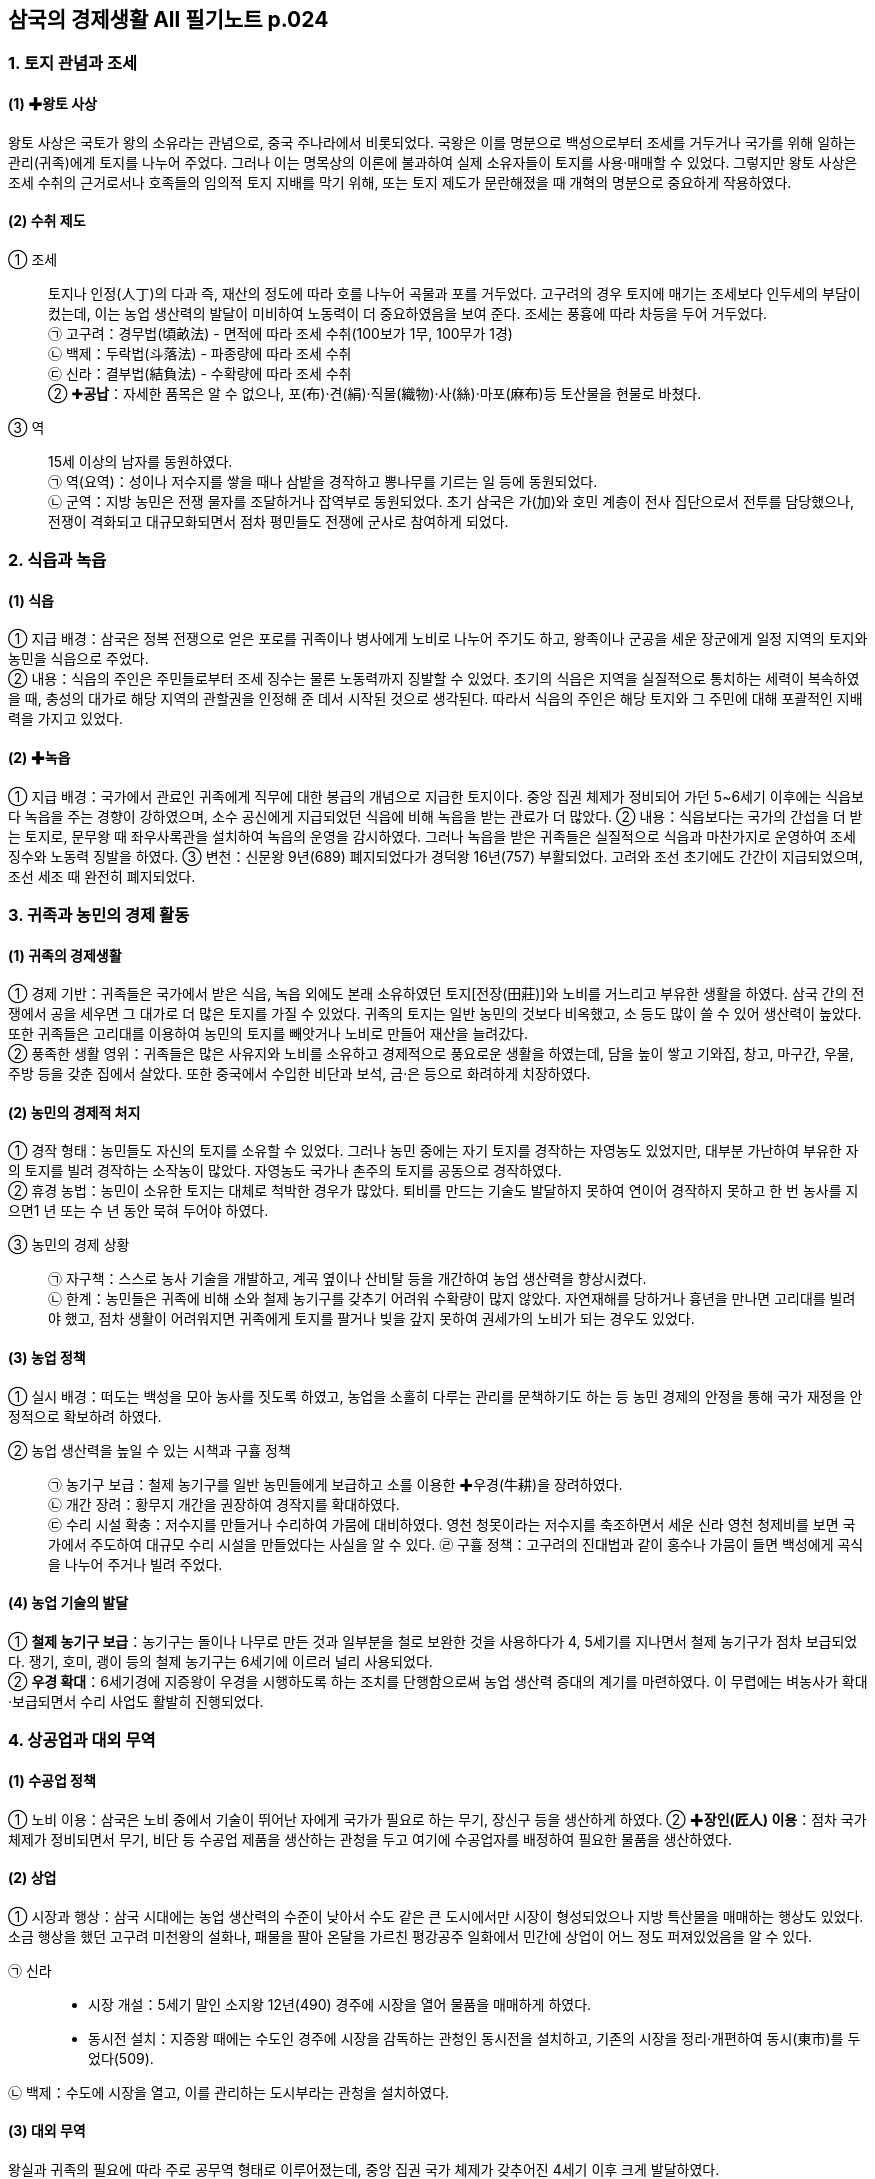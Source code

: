 == 삼국의 경제생활 All 필기노트 p.024

=== 1. 토지 관념과 조세

[#고대국가:왕토사상]
==== (1) ✚왕토 사상
왕토 사상은 국토가 왕의 소유라는 관념으로, 중국 주나라에서 비롯되었다. 국왕은 이를 명분으로 백성으로부터 조세를 거두거나 국가를 위해 일하는 관리(귀족)에게 토지를 나누어 주었다. 그러나 이는 명목상의 이론에 불과하여 실제 소유자들이 토지를 사용·매매할 수 있었다. 그렇지만 왕토 사상은 조세 수취의 근거로서나 호족들의 임의적 토지 지배를 막기 위해, 또는 토지 제도가 문란해졌을 때 개혁의 명분으로 중요하게 작용하였다.

[#고대국가:수취제도]
==== (2) 수취 제도
① 조세::
토지나 인정(人丁)의 다과 즉, 재산의 정도에 따라 호를 나누어 곡물과 포를 거두었다. 고구려의 경우 토지에 매기는 조세보다 인두세의 부담이 컸는데, 이는 농업 생산력의 발달이 미비하여 노동력이 더 중요하였음을 보여 준다. 조세는 풍흉에 따라 차등을 두어 거두었다. +
㉠ 고구려：경무법(頃畝法) - 면적에 따라 조세 수취(100보가 1무, 100무가 1경) +
㉡ 백제：두락법(斗落法) - 파종량에 따라 조세 수취 +
㉢ 신라：결부법(結負法) - 수확량에 따라 조세 수취 +
② ✚**공납**：자세한 품목은 알 수 없으나, 포(布)·견(絹)·직물(織物)·사(絲)·마포(麻布)등 토산물을 현물로 바쳤다. +
③ 역::
15세 이상의 남자를 동원하였다. +
㉠ 역(요역)：성이나 저수지를 쌓을 때나 삼밭을 경작하고 뽕나무를 기르는 일 등에 동원되었다. +
㉡ 군역：지방 농민은 전쟁 물자를 조달하거나 잡역부로 동원되었다. 초기 삼국은 가(加)와 호민 계층이 전사 집단으로서 전투를 담당했으나, 전쟁이 격화되고 대규모화되면서 점차 평민들도 전쟁에 군사로 참여하게 되었다.

=== 2. 식읍과 녹읍

[#고대국가:식읍]
==== (1) 식읍
① 지급 배경：삼국은 정복 전쟁으로 얻은 포로를 귀족이나 병사에게 노비로 나누어 주기도 하고, 왕족이나 군공을 세운 장군에게 일정 지역의 토지와 농민을 식읍으로 주었다. +
② 내용：식읍의 주인은 주민들로부터 조세 징수는 물론 노동력까지 징발할 수 있었다. 초기의 식읍은 지역을 실질적으로 통치하는 세력이 복속하였을 때, 충성의 대가로 해당 지역의 관할권을 인정해 준 데서 시작된 것으로 생각된다. 따라서 식읍의 주인은 해당 토지와 그 주민에 대해 포괄적인 지배력을 가지고 있었다.

[#고대국가:녹읍]
==== (2) ✚녹읍
① 지급 배경：국가에서 관료인 귀족에게 직무에 대한 봉급의 개념으로 지급한 토지이다. 중앙 집권 체제가 정비되어 가던 5~6세기 이후에는 식읍보다 녹읍을 주는 경향이 강하였으며, 소수 공신에게 지급되었던 식읍에 비해 녹읍을 받는 관료가 더 많았다.
② 내용：식읍보다는 국가의 간섭을 더 받는 토지로, 문무왕 때 좌우사록관을 설치하여 녹읍의 운영을 감시하였다. 그러나 녹읍을 받은 귀족들은 실질적으로 식읍과 마찬가지로 운영하여 조세 징수와 노동력 징발을 하였다.
③ 변천：신문왕 9년(689) 폐지되었다가 경덕왕 16년(757) 부활되었다. 고려와 조선 초기에도 간간이 지급되었으며, 조선 세조 때 완전히 폐지되었다.

=== 3. 귀족과 농민의 경제 활동

[#고대국가:귀족의경제생활]
==== (1) 귀족의 경제생활
① 경제 기반：귀족들은 국가에서 받은 식읍, 녹읍 외에도 본래 소유하였던 토지[전장(田莊)]와 노비를 거느리고 부유한 생활을 하였다. 삼국 간의 전쟁에서 공을 세우면 그 대가로 더 많은 토지를 가질 수 있었다. 귀족의 토지는 일반 농민의 것보다 비옥했고, 소 등도 많이 쓸 수 있어 생산력이 높았다. 또한 귀족들은 고리대를 이용하여 농민의 토지를 빼앗거나 노비로 만들어 재산을 늘려갔다. +
② 풍족한 생활 영위：귀족들은 많은 사유지와 노비를 소유하고 경제적으로 풍요로운 생활을 하였는데, 담을 높이 쌓고 기와집, 창고, 마구간, 우물, 주방 등을 갖춘 집에서 살았다. 또한 중국에서 수입한 비단과 보석, 금·은 등으로 화려하게 치장하였다.

[#고대국가:농민의경제적처지]
==== (2) 농민의 경제적 처지
① 경작 형태：농민들도 자신의 토지를 소유할 수 있었다. 그러나 농민 중에는 자기 토지를 경작하는 자영농도 있었지만, 대부분 가난하여 부유한 자의 토지를 빌려 경작하는 소작농이 많았다. 자영농도 국가나 촌주의 토지를 공동으로 경작하였다. +
② 휴경 농법：농민이 소유한 토지는 대체로 척박한 경우가 많았다. 퇴비를 만드는 기술도 발달하지 못하여 연이어 경작하지 못하고 한 번 농사를 지으면1 년 또는 수 년 동안 묵혀 두어야 하였다.

③ 농민의 경제 상황::
㉠ 자구책：스스로 농사 기술을 개발하고, 계곡 옆이나 산비탈 등을 개간하여 농업 생산력을 향상시켰다. +
㉡ 한계：농민들은 귀족에 비해 소와 철제 농기구를 갖추기 어려워 수확량이 많지 않았다. 자연재해를 당하거나 흉년을 만나면 고리대를 빌려야 했고, 점차 생활이 어려워지면 귀족에게 토지를 팔거나 빚을 갚지 못하여 권세가의 노비가 되는 경우도 있었다.

[#고대국가:농업정책]
==== (3) 농업 정책
① 실시 배경：떠도는 백성을 모아 농사를 짓도록 하였고, 농업을 소홀히 다루는 관리를 문책하기도 하는 등 농민 경제의 안정을 통해 국가 재정을 안정적으로 확보하려 하였다.

② 농업 생산력을 높일 수 있는 시책과 구휼 정책::
㉠ 농기구 보급：철제 농기구를 일반 농민들에게 보급하고 소를 이용한 ✚우경(牛耕)을 장려하였다. +
㉡ 개간 장려：황무지 개간을 권장하여 경작지를 확대하였다. +
㉢ 수리 시설 확충：저수지를 만들거나 수리하여 가뭄에 대비하였다. 영천 청못이라는 저수지를 축조하면서 세운 신라 영천 청제비를 보면 국가에서 주도하여 대규모 수리 시설을 만들었다는 사실을 알 수 있다.
㉣ 구휼 정책：고구려의 진대법과 같이 홍수나 가뭄이 들면 백성에게 곡식을 나누어 주거나 빌려 주었다.

[#고대국가:농업기술의발달]
==== (4) 농업 기술의 발달
① **철제 농기구 보급**：농기구는 돌이나 나무로 만든 것과 일부분을 철로 보완한 것을 사용하다가 4, 5세기를 지나면서 철제 농기구가 점차 보급되었다. 쟁기, 호미, 괭이 등의 철제 농기구는 6세기에 이르러 널리 사용되었다. +
② **우경 확대**：6세기경에 지증왕이 우경을 시행하도록 하는 조치를 단행함으로써 농업 생산력 증대의 계기를 마련하였다. 이 무렵에는 벼농사가 확대·보급되면서 수리 사업도 활발히 진행되었다.

=== 4. 상공업과 대외 무역

[#고대국가:수공업정책]
==== (1) 수공업 정책
① 노비 이용：삼국은 노비 중에서 기술이 뛰어난 자에게 국가가 필요로 하는 무기, 장신구 등을 생산하게 하였다.
② ✚**장인(匠人) 이용**：점차 국가 체제가 정비되면서 무기, 비단 등 수공업 제품을 생산하는 관청을 두고 여기에 수공업자를 배정하여 필요한 물품을 생산하였다.

==== (2) 상업
① 시장과 행상：삼국 시대에는 농업 생산력의 수준이 낮아서 수도 같은 큰 도시에서만 시장이 형성되었으나 지방 특산물을 매매하는 행상도 있었다. 소금 행상을 했던 고구려 미천왕의 설화나, 패물을 팔아 온달을 가르친 평강공주 일화에서 민간에 상업이 어느 정도 퍼져있었음을 알 수 있다.

㉠ 신라::
• 시장 개설：5세기 말인 소지왕 12년(490) 경주에 시장을 열어 물품을 매매하게 하였다.
• 동시전 설치：지증왕 때에는 수도인 경주에 시장을 감독하는 관청인 동시전을 설치하고, 기존의 시장을 정리·개편하여 동시(東市)를 두었다(509).

㉡ 백제：수도에 시장을 열고, 이를 관리하는 도시부라는 관청을 설치하였다.

[#고대국가:대외무역]
==== (3) 대외 무역
왕실과 귀족의 필요에 따라 주로 공무역 형태로 이루어졌는데, 중앙 집권 국가 체제가 갖추어진 4세기 이후 크게 발달하였다.

① 고구려：중국의 남북조 및 유목민인 북방 민족과 직물과 철 등을 무역하였다. +
② 백제：중국 남조 및 왜와 교역하였는데. 중국 - 가야 - 왜를 연결하는 서남해 교역로를 장악하여 활발한 해상 활동을 벌였다. 

③ 신라::
㉠ 한강 유역 진출 이전：고구려와 백제를 통하여 중국과 무역하였다. +
㉡ 한강 유역 진출 이후：당항성(현재의 화성)을 통하여 중국과 직접 교역하였다.

④ 삼국의 무역품::
㉠ 수출품：마직물, 금·은 세공품, 주옥, 삼, 모피류 등이 있었다.
㉡ 수입품：주로 귀족 생활과 관련이 있는 비단과 장식품, 서적, 약재 등이었다. 흥덕왕 때 차나무를 가져와 지리산에 심었다는 기록이 있다.

== 2 남북국 시대의 경제 변화

=== 1 통일 신라의 경제 정책

[통일신라:경제정책의변화]
==== (1) 경제 정책의 변화
삼국을 통일하면서 이전보다 넓은 토지와 많은 농민을 지배할 수 있게 된 신라는 삼국의 경쟁 시기와는 다른 경제적 조치를 취하였다. 

① 수취 제도의 변화::
㉠ 조세：생산량의 1/10 정도를 수취하여 통일 이전보다 완화하였다. +
㉡ 공물：촌락 단위로 그 지역의 특산물을 거두었다. +
㉢ 역：군역과 요역으로 이루어졌으며, 16세에서 약 60세 이내의 남자를 대상으로 하였다.

② 민정 문서(촌락 문서, 신라 장적)::
㉠ 1933년 일본 나라 현 도다이지[동대사(東大寺)] 쇼소인[정창원(正倉院)]에서 발견되었다. +
㉡ 촌주가 매년 변동 사항을 조사하여, 3년마다 다시 문서를 작성하였다. +
㉢ 서원경(청주) 주변 4개 촌락을 대상으로, 토지의 크기, 인구수, 소와 말의 수, 토산물, 노비 수, 뽕나무·잣나무·호두나무 수 등을 파악하여 기록하였다.

호구::
인정의 많고 적음(인정의 다과) 즉, 인구수에 따라 9등급(상상호~하하호)으로 분류하여 기재하였다.

사람::
남녀를 각기 연령별로 6등급으로 분류하여 기재하였으며, 노비의 수도 기재하였다.  호구를 자세히 기록한 것은 국가가 노동력 수취를 중시하였음을 보여 준다.

토지::
• 내시령답, 관모답, 촌주위답, 마전, 연수유답 등으로 구분하여 면적을 기재하였다.
• 내시령답：중앙 장관에게 지급한 토지로, 녹읍 또는 관료전에 해당한다.
• 관모답：관청의 운영 경비를 충당할 목적으로 지급된 토지이다.
• 촌주위답：촌주에게 지급된 토지이다.
• 마전：촌락 공유지로 주민들이 공동으로 마(麻)를 경작하던 토지이다.
• 연수유답(민전)：민정 문서의 96%를 차지하는 농민 사유지로 정전과 같은 성격의 토지이다.

기타::
소와 말, 뽕나무·잣나무·호두나무의 수와 증감을 기재하였다.

㉣ 목적：촌락의 노동력과 생산 자원을 조사하여 조세, 공물, 부역 등을 거두는 기준으로 삼았다. 이를 통해 당시 촌락의 경제 상황과 국가의 세무 행정을 알 수 있다.

[#통일신라:토지제도의개편]
=== (2) 토지 제도의 개편
① 배경：귀족에 대한 국가의 통제를 강화하고 농민 경제를 안정시키려는 목적에서 토지 제도를 개편하였다. +
② 관료전 지급 및 녹읍 폐지：귀족 세력을 억누르기 위해 관리에게 일정한 면적의 토지에서 ✚수조권만을 인정하는 관료전을 지급(신문왕, 687)하는 한편, 노동력 수취도 가능한 녹읍을 폐지하고 세조를 지급하였다(신문왕, 689). 이는 국가의 토지 지배권을 강화하고 귀족의 경제 기반을 약화시키는 조치였다.
③ 정전 지급(성덕왕, 722)：국가의 강화된 토지 지배력을 바탕으로 일반 백성에게 정전을 지급하고 국가에 조를 바치게 하였다. +
④ 녹읍 부활(경덕왕, 757)：귀족의 반발로 녹읍이 부활되어 농민에 대한 귀족의 자의적인 수탈이 강화되었다.

=== 2 통일 신라의 경제 활동

[#통일신라:상업과수공업의발달]
==== (1) 상업과 수공업의 발달
① 배경：통일 후 신라의 경제력은 비약적으로 성장하였다. 농업 생산력의 성장을 토대로 경주의 인구가 증가하고, 상품 생산이 늘어났다. +
② 시장의 증가：지증왕 때에 설치된 동시(東市)만으로는 상품 수요를 감당할 수 없어 효소왕 때인 695년에 서시(西市)와 남시(南市)를 설치하고, 이를 감독하는 기관인 서시전과 남시전을 두었다. 또한, 지방에서도 소경이나 교통의 요지에 시장이 형성되어 물물교환을 하였다. +
③ 수공업의 발달：왕실과 귀족이 사용할 금·은 세공품, 비단류, 그릇 등을 만들기 위한 관청을 정비하여 이에 속한 장인과 노비에게 물품을 만들어 왕실과 관청에 공급하게 하였다.

[#통일신라:대외무역의증가]
==== (2) 대외 무역의 증가

① 당과의 무역::
통일 후 당과의 관계가 긴밀해지면서 무역이 번성하였고, ✚공무역뿐 아니라 사무역도 발달하였다.
㉠ 대당 무역품：명주와 베, 해표피, 삼, 금·은 세공품 등을 수출하였고, 비단과 책 및 귀족들이 필요로 하는 사치품을 수입하였다.
㉡ 대당 무역로：당으로 가는 해로는 지금의 전라남도 영암에서 상하이 방면으로 가는 길과 경기도 남양만에서 산둥 반도로 가는 길이 있었다.
㉢ 신라인의 대당 진출：무역 확대로 산둥 반도와 양쯔 강 하류에 신라인의 거주지인 신라방과 신라촌, 신라인을 관리하는 신라소, 신라인을 위한 숙박 시설인 신라관, 신라인이 지은 사찰인 신라원이 만들어졌다.

② 일본과의 무역::
㉠ 시기：초기에는 일본과 교류를 제한하여 무역이 성행하지 못하였으나, 8세기에 이르러 활발해졌다. 사절단을 통한 공무역과 이들을 따라간 상인들에 의한 사무역이 이루어졌다. +
㉡ 공무역：8세기 중반 일본에 간 사절단의 규모는 배 7척, 700명에 이를 정도로 컸다. 교역의 증가로 쓰시마 섬과 규슈에 무역소를 설치하고, 쓰시마 섬에는 신라역어(新羅譯語)라는 통역관 양성소를 만들기도 하였다. 한편 일본이 견당사를 보낼때 신라를 경유하거나 신라에 유학생을 보내는 경우도 있었다. +
㉢ 무역 단절：원성왕 2년(786) 일본과 공적 교류가 단절되었으나 사적으로 상인들의 왕래는 빈번하였다. 주로 규슈의 다자이후가 사무역의 중심지가 되었다.

③ **이슬람과의 무역**：국제 무역이 발달하면서 이슬람 상인이 지금의 울산 지역까지 와서 무역을 하였다. 이들을 통해 서역의 비단, 양탄자, 유리그릇 등이 신라에 들어왔다.

④ **국제 무역항**：경주에서 가까운 울산항이 국제 무역항으로 번성하였다. 당과 일본 상인뿐만 아니라 이슬람 상인까지 왕래하였다.

[#통일신라:장보고의활동]
⑤ 장보고의 활동::
㉠ 배경：8세기 중반 안사의 난 이후 당의 중앙 통제력이 약화되었고, 비슷한 시기에 신라에서도 점차 지방 세력이 성장하였다. 중앙 통제력이 약화되자 사무역이 크게 발달하는 한편, 해적이 성행하였다. +
㉡ 청해진 설치：신라 말 장보고는 지금의 완도에 청해진을 설치하고 해적을 소탕하였다. 이후 남해와 황해의 해상 교통권을 장악한 장보고는 당 - 신라 - 일본을 잇는 국제 무역을 주도하였다. 장보고는 이슬람 상인들이 당에 가져온 서역의 물품들을 신라와 일본에 전하고, 당시 인기 있었던 월주요의 청자 찻잔 제작 기법을 배워 청해진에서 직접 생산하여 수출하기도 하였다. +
㉢ 무역 사절 파견：장보고는 독자적으로 당과 일본에 무역 사절단을 보냈는데 당에 ✚견당매물사, 일본에 ✚회역사를 보냈다. 당과 일본에서도 장보고의 선단을 공적인 무역선으로 인정하여 교관선이라 하였다. 견당매물사와 회역사의 칭호가 붙은 교역 사절을 통해 당시 장보고가 독자적인 세력을 형성했음을 알 수 있다. +
㉣ 법화원 건립：장보고는 중국 산둥 반도 적산촌에 신라인의 불교 사찰(신라원)인 법화원을 건립하고 승려와 신도의 활동을 지원하였다.

[#고대국가:귀족의경제생활]
=== 3. 귀족의 경제생활

==== (1) 귀족의 경제 기반
① 식읍과 녹읍：귀족은 식읍과 녹읍을 통하여 그 지역의 농민을 지배하며 조세와 공물을 거두었고, 노동력을 동원하였다. +
② 개인 소유의 재산：귀족은 국가에서 준 토지와 곡물 이외에 물려받은 토지, 노비, 목장, 섬도 가지고 있었다. +
③ 고리대 수입：서민을 상대로 한 고리대업도 수입원의 하나였다.

==== (2) 귀족의 생활
① 사치품 사용：귀족은 당이나 아라비아에서 수입한 비단, 양탄자, 유리그릇, 귀금속 등 사치품을 사용하였다. +
② 호화 생활：당시 귀족은 당의 유행에 따라 옷을 입을 정도였으며, 경주 근처에 외부를 금으로 입힌 ✚금입택과 계절에 따라 옮기는 ✚사절유택 등 호화스러운 별장을 짓고 살았다.

=== 4. 농민의 경제생활

[#고대국가:일반농민의생활]
==== (1) 일반 농민의 생활
① 낮은 생산성：당시는 ✚시비법이 발달하지 못하여 토지를 계속해서 경작할 수 없었고, 1년 또는 몇 년을 묵혀 두었다가 경작해야 하였으므로 생산량이 적었다. 게다가 비옥
한 토지는 대체로 왕실, 귀족, 사원 등 세력가가 가졌고, 농민의 토지는 대부분 척박하여 생산량이 귀족의 것보다 적었다. +
② 무거운 수취 부담::
㉠ 전세：생산량의 1/10을 납부하였다. +
㉡ 공물：삼베, 명주실, 과실류 등 여러 가지 물품을 공물로 내야 했다. +
㉢ 역：부역도 많아 농사에 지장을 초래할 정도였으며, 군역에 나가면 농사지을 노동력이 부족하여 생활에 어려움을 겪었다. +
③ 과중한 지대：많은 농민이 생계를 위해 남의 토지를 빌려 경작하였는데, 수확량의 반 이상을 지대(소작료)로 토지 소유자에게 주어야 하였다.

==== (2) 향·부곡민의 생활
농민과 대체로 비슷한 생활을 하였으나, 농민보다 더 많은 공물 부담을 져야 했다.

==== (3) 노비의 생활
노비는 왕실, 관청, 귀족, 사찰 등에 속하였다. 그들은 주인을 위하여 음식, 옷 등 각종
필수품을 만들고 일용 잡무를 하였으며, 주인을 대신하여 농장을 관리하거나 주인의 땅
을 경작하였다.

==== (4) 신라 하대의 농민 생활
8세기 이후 고리대와 토지 겸병으로 귀족들의 대토지 소유가 확대되면서 농민 생활이 피폐해졌다. 일부는 유력자의 노비가 되어 조세 수탈을 피하려 하였으며, 농토에서 유
리되어 초적이 되었다. 호족들은 이들을 자기 세력으로 흡수하며 세력을 키워 갔다.

=== 5. 발해의 경제 발달

[#발해의수취제도]
==== (1) 수취 제도
① 조세：토지를 비롯한 재산에 따라 조, 콩, 보리 등 곡물로 거두었다. +
② 공물：베, 명주, 가죽 등의 특산물을 거두었다. +
③ 부역：궁궐, 관청 등의 건축에 농민들을 동원하였다.

[#발해귀족의생활]
==== (2) 귀족의 생활
대토지를 소유하고 무역을 통해 당의 비단, 서적 등을 수입하여 화려한 생활을 했다.

[#발해경제의발전]
==== (3) 경제의 발전
발해는 9세기에 이르러 사회가 안정되면서 농업, 수공업, 상업이 발달하였다. +
① 농업：기후와 토질이 좋지 않아 밭농사가 중심이었으며, 일부 지역에서는 벼농사도 지었다. 철제 농기구가 두루 이용되었고, 우경도 시행되었다. +
② 목축：집집마다 돼지, 말, 소, 양 등 가축을 많이 기르는 등 목축이 발달하였는데,솔빈부의 말은 주요한 수출품이었다. +
③ 수렵：수렵도 활발하여 모피, 녹용, 사향 등도 많이 생산되어 수출되었는데, 시베리아로 통하는 모피 교역로도 있었다. +
④ 수공업：철, 구리, 금·은 등 금속 가공업과 삼베, 명주, 비단 등의 직물업, 발해삼채 등 도자기 제조 등 다양한 분야에서 발달하였다. +
⑤ 상업：수도인 상경 용천부 등 도시와 교통 요충지에서는 상업이 발달하였다.

[#발해:대외무역의발전]
==== (4) 대외 무역의 발전
발해는 넓은 영토를 효율적으로 관리하고 주변 국가와 활발하게 교류하기 위해 거란도, 영주도, 압록도(조공도), 신라도, 일본도의 발해 5도를 만들었다. 발해 5도를 통해 당, 신라, 거란, 일본 등과 무역을 하였다. +

① 당과의 무역::
초기의 대당 강경책이 지나고 문왕 이후 관계가 개선되면서 해로와 육로를 이용하여 무역하였다. +
㉠ 당은 산둥 반도의 덩저우에 **발해관을 설치**하고 발해 사람들이 이용하게 하였다. +
㉡ 주로 모피, 인삼, 말 등 토산물과 철, 구리 등의 광물, 불상, 삼베, 자기 등 수공업품을 수출하였다. +
㉢ 귀족의 수요품인 비단, 책 등을 수입하였다. +

② 일본과의 무역::
발해는 신라를 견제하기 위해 일본과의 외교 관계를 중시하여 무역을 활발히 전개하였는데, 한 번에 수백 명이 오갈 정도로 무역 규모가 컸다. 발해가 일본에 보낸 것에는 모피·인삼·꿀 등의 토산물과 함께 당의 물품도 일부 포함되어 있었다. +

③ 신라와의 무역::
신라와는 서로 경쟁하는 관계였지만, 두 나라의 사절이 교류할 때 인적·물적 교류가 이루어졌다. 신라와는 견직물 등을 교류하였으나, 활발하지는 못하였다.

